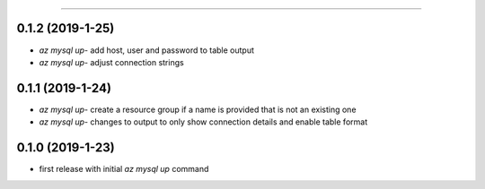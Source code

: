 .. :changelog:

 Release History
===============

0.1.2 (2019-1-25)
+++++++++++++++++
* `az mysql up`- add host, user and password to table output
* `az mysql up`- adjust connection strings

0.1.1 (2019-1-24)
+++++++++++++++++
* `az mysql up`- create a resource group if a name is provided that is not an existing one
* `az mysql up`- changes to output to only show connection details and enable table format

0.1.0 (2019-1-23)
+++++++++++++++++
* first release with initial `az mysql up` command
